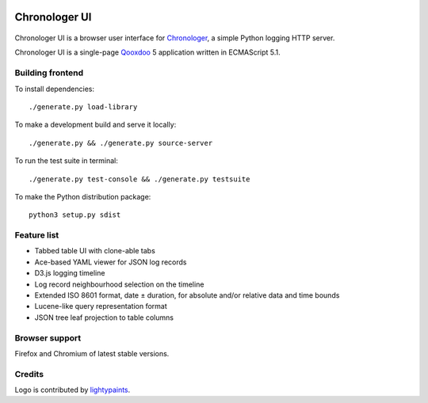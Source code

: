 .. image:: https://img.shields.io/badge/dynamic/json.svg?url=https://api.bitbucket.org/2.0/repositories/557058:818b45a5-8b1c-4614-a8e8-e938f448b93c/chronologer/pipelines/?page=1%26pagelen=1%26sort=-created_on%26target.ref_name=frontend&label=build&query=$.values[0].state.result.name&colorB=blue
   :target: https://bitbucket.org/saaj/chronologer/addon/pipelines/home#!/results/branch/frontend/page/1
.. image:: https://badge.fury.io/py/ChronologerUI.svg
   :target: https://pypi.org/project/ChronologerUI/

==============
Chronologer UI
==============

.. figure:: https://bitbucket.org/saaj/chronologer/raw/53816c9dfba77791492438c0f7eb14fc96fae998/source/resource/clui/image/logo/logo240.png
   :alt: Chronologer

Chronologer UI is a browser user interface for `Chronologer`_, a simple Python logging HTTP server.

Chronologer UI is a single-page `Qooxdoo`_ 5 application written in ECMAScript 5.1.


.. _chronologer: https://bitbucket.org/saaj/chronologer/src/backend/
.. _qooxdoo: http://www.qooxdoo.org/


Building frontend
=================
To install dependencies::

  ./generate.py load-library

To make a development build and serve it locally::

  ./generate.py && ./generate.py source-server

To run the test suite in terminal::

  ./generate.py test-console && ./generate.py testsuite

To make the Python distribution package::

  python3 setup.py sdist

Feature list
============
* Tabbed table UI with clone-able tabs
* Ace-based YAML viewer for JSON log records
* D3.js logging timeline
* Log record neighbourhood selection on the timeline
* Extended ISO 8601 format, date ± duration, for absolute and/or relative data and time bounds
* Lucene-like query representation format
* JSON tree leaf projection to table columns

Browser support
===============
Firefox and Chromium of latest stable versions.

Credits
=======
Logo is contributed by `lightypaints`_.


.. _lightypaints: https://www.behance.net/lightypaints

